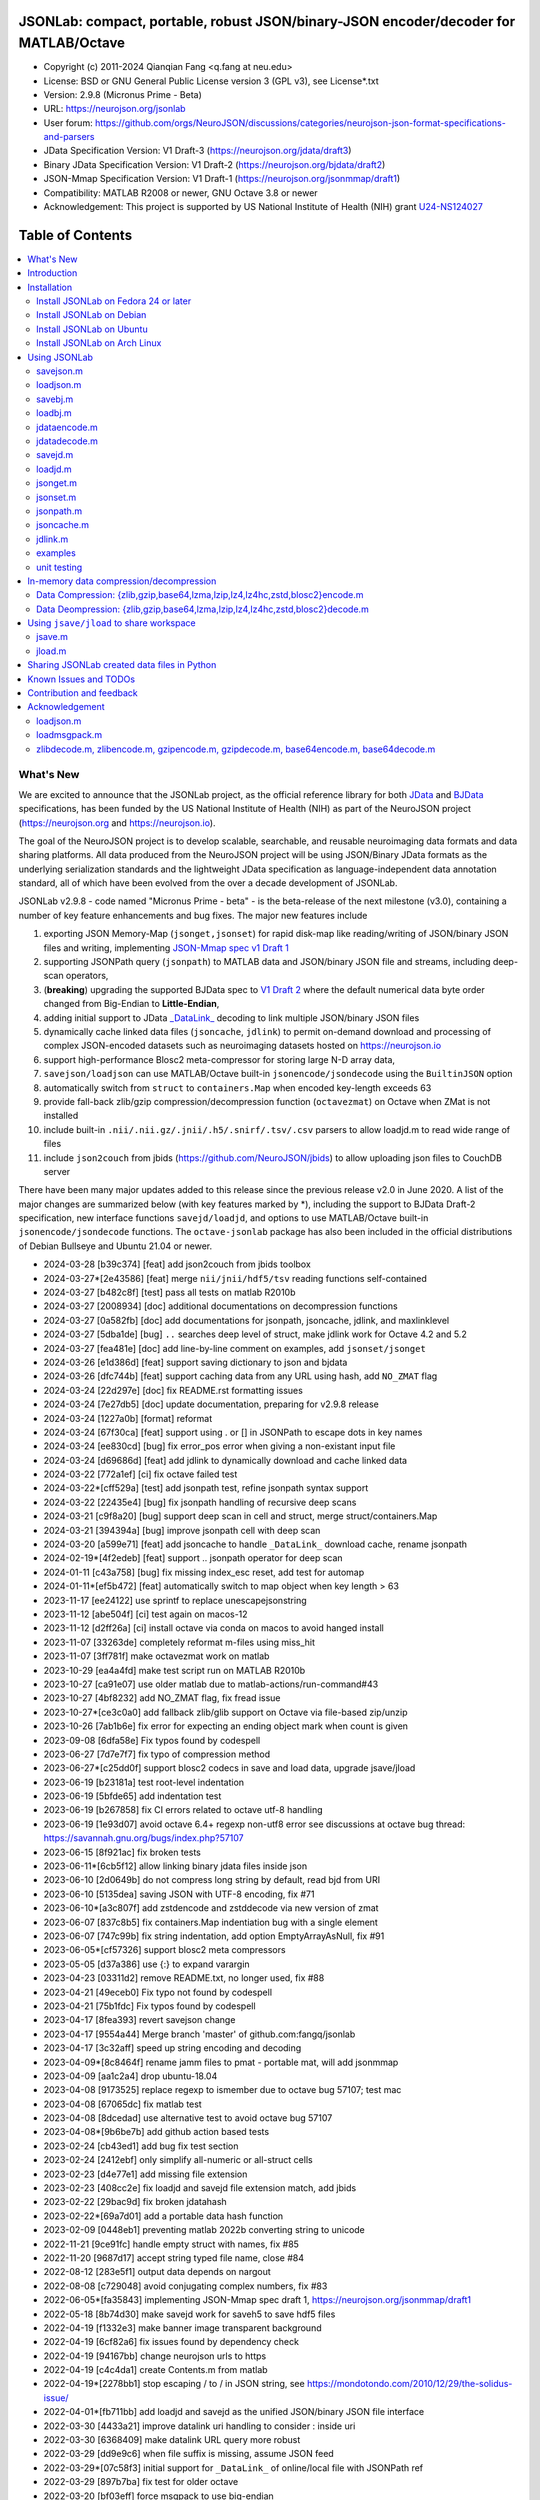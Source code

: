 .. image:: https://neurojson.org/wiki/upload/neurojson_banner_long.png

########################################################################################
 JSONLab: compact, portable, robust JSON/binary-JSON encoder/decoder for MATLAB/Octave
########################################################################################

* Copyright (c) 2011-2024  Qianqian Fang <q.fang at neu.edu>
* License: BSD or GNU General Public License version 3 (GPL v3), see License*.txt
* Version: 2.9.8 (Micronus Prime - Beta)
* URL: https://neurojson.org/jsonlab
* User forum: https://github.com/orgs/NeuroJSON/discussions/categories/neurojson-json-format-specifications-and-parsers
* JData Specification Version: V1 Draft-3 (https://neurojson.org/jdata/draft3)
* Binary JData Specification Version: V1 Draft-2 (https://neurojson.org/bjdata/draft2)
* JSON-Mmap Specification Version: V1 Draft-1 (https://neurojson.org/jsonmmap/draft1)
* Compatibility: MATLAB R2008 or newer, GNU Octave 3.8 or newer
* Acknowledgement: This project is supported by US National Institute of Health (NIH) 
  grant `U24-NS124027 <https://reporter.nih.gov/project-details/10308329>`_

.. image:: https://github.com/fangq/jsonlab/actions/workflows/run_test.yml/badge.svg
    :target: https://github.com/fangq/jsonlab/actions/workflows/run_test.yml

#################
Table of Contents
#################
.. contents::
  :local:
  :depth: 3

============
What's New
============

We are excited to announce that the JSONLab project, as the official reference library
for both `JData <https://neurojson.org/jdata/draft3>`_ and `BJData <https://neurojson.org/bjdata/draft2>`_
specifications, has been funded by the US National Institute of Health (NIH) as
part of the NeuroJSON project (https://neurojson.org and https://neurojson.io).

The goal of the NeuroJSON project is to develop scalable, searchable, and
reusable neuroimaging data formats and data sharing platforms. All data
produced from the NeuroJSON project will be using JSON/Binary JData formats as the
underlying serialization standards and the lightweight JData specification as
language-independent data annotation standard, all of which have been evolved 
from the over a decade development of JSONLab.

JSONLab v2.9.8 - code named "Micronus Prime - beta" - is the beta-release of the next milestone (v3.0),
containing a number of key feature enhancements and bug fixes. The major
new features include

1. exporting JSON Memory-Map (``jsonget,jsonset``) for rapid disk-map like reading/writing of JSON/binary JSON files
   and writing, implementing `JSON-Mmap spec v1 Draft 1 <https://github.com/NeuroJSON/jsonmmap>`_
2. supporting JSONPath query (``jsonpath``) to MATLAB data and JSON/binary JSON file and streams, including
   deep-scan operators,
3. (**breaking**) upgrading the supported BJData spec to `V1 Draft 2 <https://neurojson.org/bjdata/draft2>`_
   where the default numerical data byte order changed from Big-Endian to **Little-Endian**,
4. adding initial support to JData `_DataLink_ <https://github.com/NeuroJSON/jdata/blob/master/JData_specification.md#data-referencing-and-links>`_ 
   decoding to link multiple JSON/binary JSON files
5. dynamically cache linked data files (``jsoncache``, ``jdlink``) to permit on-demand download and 
   processing of complex JSON-encoded datasets such as neuroimaging datasets hosted on https://neurojson.io
6. support high-performance Blosc2 meta-compressor for storing large N-D array data,
7. ``savejson/loadjson`` can use MATLAB/Octave built-in ``jsonencode/jsondecode`` using the ``BuiltinJSON`` option
8. automatically switch from ``struct`` to ``containers.Map`` when encoded key-length exceeds 63
9. provide fall-back zlib/gzip compression/decompression function (``octavezmat``) on Octave when ZMat is not installed
10. include built-in ``.nii/.nii.gz/.jnii/.h5/.snirf/.tsv/.csv`` parsers to allow loadjd.m to read wide range of files
11. include ``json2couch`` from jbids (https://github.com/NeuroJSON/jbids) to allow uploading json files to CouchDB server

There have been many major updates added to this release since the previous 
release v2.0 in June 2020. A list of the major changes are summarized below
(with key features marked by \*), including the support to BJData Draft-2 specification,
new interface functions ``savejd/loadjd``, and options to use MATLAB/Octave built-in
``jsonencode/jsondecode`` functions. The ``octave-jsonlab`` package has also been
included in the official distributions of Debian Bullseye and Ubuntu 21.04 or newer.

- 2024-03-28 [b39c374] [feat] add json2couch from jbids toolbox
- 2024-03-27*[2e43586] [feat] merge ``nii/jnii/hdf5/tsv`` reading functions self-contained
- 2024-03-27 [b482c8f] [test] pass all tests on matlab R2010b
- 2024-03-27 [2008934] [doc] additional documentations on decompression functions
- 2024-03-27 [0a582fb] [doc] add documentations for jsonpath, jsoncache, jdlink, and maxlinklevel
- 2024-03-27 [5dba1de] [bug] ``..`` searches deep level of struct, make jdlink work for Octave 4.2 and 5.2
- 2024-03-27 [fea481e] [doc] add line-by-line comment on examples, add ``jsonset/jsonget``
- 2024-03-26 [e1d386d] [feat] support saving dictionary to json and bjdata
- 2024-03-26 [dfc744b] [feat] support caching data from any URL using hash, add ``NO_ZMAT`` flag
- 2024-03-24 [22d297e] [doc] fix README.rst formatting issues
- 2024-03-24 [7e27db5] [doc] update documentation, preparing for v2.9.8 release
- 2024-03-24 [1227a0b] [format] reformat
- 2024-03-24 [67f30ca] [feat] support using \. or [] in JSONPath to escape dots in key names
- 2024-03-24 [ee830cd] [bug] fix error_pos error when giving a non-existant input file
- 2024-03-24 [d69686d] [feat] add jdlink to dynamically download and cache linked data
- 2024-03-22 [772a1ef] [ci] fix octave failed test
- 2024-03-22*[cff529a] [test] add jsonpath test, refine jsonpath syntax support
- 2024-03-22 [22435e4] [bug] fix jsonpath handling of recursive deep scans
- 2024-03-21 [c9f8a20] [bug] support deep scan in cell and struct, merge struct/containers.Map
- 2024-03-21 [394394a] [bug] improve jsonpath cell with deep scan
- 2024-03-20 [a599e71] [feat] add jsoncache to handle ``_DataLink_`` download cache, rename jsonpath
- 2024-02-19*[4f2edeb] [feat] support .. jsonpath operator for deep scan
- 2024-01-11 [c43a758] [bug] fix missing index_esc reset, add test for automap
- 2024-01-11*[ef5b472] [feat] automatically switch to map object when key length > 63
- 2023-11-17 [ee24122] use sprintf to replace unescapejsonstring
- 2023-11-12 [abe504f] [ci] test again on macos-12
- 2023-11-12 [d2ff26a] [ci] install octave via conda on macos to avoid hanged install
- 2023-11-07 [33263de] completely reformat m-files using miss_hit
- 2023-11-07 [3ff781f] make octavezmat work on matlab
- 2023-10-29 [ea4a4fd] make test script run on MATLAB R2010b
- 2023-10-27 [ca91e07] use older matlab due to matlab-actions/run-command#43
- 2023-10-27 [4bf8232] add NO_ZMAT flag, fix fread issue
- 2023-10-27*[ce3c0a0] add fallback zlib/glib support on Octave via file-based zip/unzip
- 2023-10-26 [7ab1b6e] fix error for expecting an ending object mark when count is given
- 2023-09-08 [6dfa58e] Fix typos found by codespell
- 2023-06-27 [7d7e7f7] fix typo of compression method
- 2023-06-27*[c25dd0f] support blosc2 codecs in save and load data, upgrade jsave/jload
- 2023-06-19 [b23181a] test root-level indentation
- 2023-06-19 [5bfde65] add indentation test
- 2023-06-19 [b267858] fix CI errors related to octave utf-8 handling
- 2023-06-19 [1e93d07] avoid octave 6.4+ regexp non-utf8 error see discussions at octave bug thread: https://savannah.gnu.org/bugs/index.php?57107
- 2023-06-15 [8f921ac] fix broken tests
- 2023-06-11*[6cb5f12] allow linking binary jdata files inside json
- 2023-06-10 [2d0649b] do not compress long string by default, read bjd from URI
- 2023-06-10 [5135dea] saving JSON with UTF-8 encoding, fix #71
- 2023-06-10*[a3c807f] add zstdencode and zstddecode via new version of zmat
- 2023-06-07 [837c8b5] fix containers.Map indentiation bug with a single element
- 2023-06-07 [747c99b] fix string indentation, add option EmptyArrayAsNull, fix #91
- 2023-06-05*[cf57326] support blosc2 meta compressors
- 2023-05-05 [d37a386] use {:} to expand varargin
- 2023-04-23 [03311d2] remove README.txt, no longer used, fix #88
- 2023-04-21 [49eceb0] Fix typo not found by codespell
- 2023-04-21 [75b1fdc] Fix typos found by codespell
- 2023-04-17 [8fea393] revert savejson change
- 2023-04-17 [9554a44] Merge branch 'master' of github.com:fangq/jsonlab
- 2023-04-17 [3c32aff] speed up string encoding and decoding
- 2023-04-09*[8c8464f] rename jamm files to pmat - portable mat, will add jsonmmap
- 2023-04-09 [aa1c2a4] drop ubuntu-18.04
- 2023-04-08 [9173525] replace regexp to ismember due to octave bug 57107; test mac
- 2023-04-08 [67065dc] fix matlab test
- 2023-04-08 [8dcedad] use alternative test to avoid octave bug 57107
- 2023-04-08*[9b6be7b] add github action based tests
- 2023-02-24 [cb43ed1] add bug fix test section
- 2023-02-24 [2412ebf] only simplify all-numeric or all-struct cells
- 2023-02-23 [d4e77e1] add missing file extension
- 2023-02-23 [408cc2e] fix loadjd and savejd file extension match, add jbids
- 2023-02-22 [29bac9d] fix broken jdatahash
- 2023-02-22*[69a7d01] add a portable data hash function
- 2023-02-09 [0448eb1] preventing matlab 2022b converting string to unicode
- 2022-11-21 [9ce91fc] handle empty struct with names, fix #85
- 2022-11-20 [9687d17] accept string typed file name, close #84
- 2022-08-12 [283e5f1] output data depends on nargout
- 2022-08-08 [c729048] avoid conjugating complex numbers, fix #83
- 2022-06-05*[fa35843] implementing JSON-Mmap spec draft 1, https://neurojson.org/jsonmmap/draft1
- 2022-05-18 [8b74d30] make savejd work for saveh5 to save hdf5 files
- 2022-04-19 [f1332e3] make banner image transparent background
- 2022-04-19 [6cf82a6] fix issues found by dependency check
- 2022-04-19 [94167bb] change neurojson urls to https
- 2022-04-19 [c4c4da1] create Contents.m from matlab
- 2022-04-19*[2278bb1] stop escaping / to \/ in JSON string, see https://mondotondo.com/2010/12/29/the-solidus-issue/
- 2022-04-01*[fb711bb] add loadjd and savejd as the unified JSON/binary JSON file interface
- 2022-03-30 [4433a21] improve datalink uri handling to consider : inside uri
- 2022-03-30 [6368409] make datalink URL query more robust
- 2022-03-29 [dd9e9c6] when file suffix is missing, assume JSON feed
- 2022-03-29*[07c58f3] initial support for ``_DataLink_`` of online/local file with JSONPath ref
- 2022-03-29 [897b7ba] fix test for older octave
- 2022-03-20 [bf03eff] force msgpack to use big-endian
- 2022-03-13 [46bbfa9] support empty name key, which is valid in JSON, fix #79
- 2022-03-12 [9ab040a] increase default float number digits from 10 to 16, fix #78
- 2022-03-11 [485ea29] update error message on the valid root-level markers
- 2022-02-23 [aa3913e] disable TFN marker in optimized header due to security risk and low benefit
- 2022-02-23 [f2c3223] support SCH{[ markers in optimized container type
- 2022-02-14 [540f95c] add optional preceding whitespace, explain format
- 2022-02-13 [3dfa904] debugged and tested mmap, add mmapinclude and mmapexclude options
- 2022-02-10*[6150ae1] handle uncompressed raw data (only base64 encoded) in jdatadecode
- 2022-02-10 [88a59eb] give a warning when jdatadecode fails, but still return the raw data
- 2022-02-03*[05edb7a] fast reading and writing json data record using mmap and jsonpath
- 2022-02-02*[b0f0ebd] return disk-map or memory-map table in loadjson
- 2022-02-01 [0888218] correct typos and add additional descriptions in README
- 2022-02-01*[03133c7] fix row-major ('formatversion',1.8) ND array storage order, update demo outputs
- 2022-02-01 [5998c70] revert variable name encoding to support unicode strings
- 2022-01-31 [16454e7] test flexible whitespaces in 1D/2D arrays, test mixed array from string
- 2022-01-31*[5c1ef15] accelerate fastarrayparser by 200%! jsonlab_speedtest cuts from 11s to 5.8s
- 2022-01-30 [9b25e20] fix octave 3.8 error on travis, it does not support single
- 2022-01-30 [5898f6e] add octave 5.2 to travis
- 2022-01-30*[2e3344c] [bjdata:breaking] Upgrade ``savebj/loadbj`` to BJData v1-draft 2, use little-endian by default
- 2022-01-30*[2e3344c] [bjdata:breaking] Fix optimized ND array element order (previously used column-major)
- 2022-01-30*[2e3344c] optimize loadjson and loadbj speed
- 2022-01-30*[2e3344c] add 'BuiltinJSON' option for ``savejson/loadjson`` to call ``jsonencode/jsondecode``
- 2022-01-30*[2e3344c] more robust tests on ND array when parsing JSON numerical array construct
- 2021-06-23 [632531f] fix inconsistency between singlet integer and float values, close #70
- 2021-06-23 [f7d8226] prevent function calls when parsing array strings using eval, fix #75
- 2021-06-23 [b1ae5fa] fix #73 as a regression to #22
- 2021-11-22*[       ] octave-jsonlab is officially in Debian Testing/Bullseye
- 2020-09-29 [d0cb3b8] Fix for loading objects.
- 2020-07-26 [d0fb684] Add travis badge
- 2020-07-25 [708c36c] drop octave 3.2
- 2020-07-25 [436d84e] debug octave 3.2
- 2020-07-25 [0ce96ec] remove windows and osx targets from travis-ci
- 2020-07-25 [0d8baa4] fix ruby does not support error on windows
- 2020-07-25*[faa7921] enable travis-ci for jsonlab
- 2020-07-08 [321ab1a] add Debian and Ubuntu installation commands
- 2020-07-08 [e686828] update author info
- 2020-07-08*[ce40fdf] supports ND cell array, fix #66
- 2020-07-07 [6a8ce93] fix string encoding over 399 characters, close #65
- 2020-06-14 [5a58faf] fix DESCRIPTION date bug
- 2020-06-14 [9d7e94c] match octave description file and upstream version number
- 2020-06-14 [a5b6170] fix warning about ``lz4encode`` file name


Please note that the ``savejson/loadjson`` in both JSONLab v2.0-v3.0 are
compliant with JData Spec Draft 3; the ``savebj/loadbj`` in JSONLab v3.0 is
compatible to BJData spec Draft 2, which contains breaking feature changes
compared to those in JSONLab v2.0.

The BJData spec was derived from UBJSON spec Draft 12, with the 
following breaking differences:

- BJData adds 4 new numeric data types: ``uint16 [u]``, ``uint32 [m]``, ``uint64 [M]`` 
  and ``float16 [h]`` (supported in JSONLab v2.0 or newer)
- BJData supports an optimized ND array container (supported in JSONLab since 2013)
- BJData does not convert ``NaN/Inf/-Inf`` to ``null`` (supported in JSONLab since 2013)
- BJData Draft 2 changes the default byte order to Little-Endian instead of Big-Endian (JSONLab 3.0 or later)
- BJData only permits non-zero-fixed-length data types as the optimized array type, i.e. only ``UiuImlMLhdDC`` are allowed

To avoid using the new features, one should attach ``'UBJSON',1`` and ``'Endian','B'``
in the ``savebj`` command as

.. code-block::

   savebj('',data,'FileName','myfile.bjd','UBJSON',1, 'Endian','B');

To read BJData data files generated by JSONLab v2.0, you should call

.. code-block::

   data=loadbj('my_old_data_file.bjd','Endian','B')

You are strongly encouraged to convert all pre-v2.9 JSONLab generated BJD or .pmat
files using the new format.


============
Introduction
============

JSONLab is an open-source JSON/UBJSON/MessagePack encoder and decoder written 
completely in the native MATLAB language. It can be used to convert most MATLAB 
data structures (array, struct, cell, struct array, cell array, and objects) into 
JSON/UBJSON/MessagePack formatted strings and files, or to parse a 
JSON/UBJSON/MessagePack file into a MATLAB data structure. JSONLab supports both 
MATLAB and `GNU Octave <http://www.gnu.org/software/octave>`_ (a free MATLAB clone).

Compared to other MATLAB/Octave JSON parsers, JSONLab is uniquely lightweight, 
ultra-portable, producing dependable outputs across a wide-range of MATLAB 
(tested on R2008) and Octave (tested on v3.8) versions. It also uniquely supports 
BinaryJData/UBJSON/MessagePack data files as binary-JSON-like formats, designed 
for efficiency and flexibility with loss-less binary storage. As a parser written
completely with the native MATLAB language, it is surprisingly fast when reading 
small-to-moderate sized JSON files (1-2 MB) with simple hierarchical structures,
and is heavily optimized for reading JSON files containing large N-D arrays
(known as the "fast array parser" in ``loadjson``).

JSON (`JavaScript Object Notation <http://www.json.org/>`_) is a highly portable, 
human-readable and `"fat-free" <http://en.wikipedia.org/wiki/JSON>`_ text format 
to represent complex and hierarchical data, widely used for data-exchange in applications.
UBJSON (`Universal Binary JSON <http://ubjson.org/>`_) is a binary JSON format,  
designed to specifically address the limitations of JSON, permitting the
storage of binary data with strongly typed data records, resulting in smaller
file sizes and fast encoding and decoding. MessagePack is another binary
JSON-like data format widely used in data exchange in web/native applications.
It is slightly more compact than UBJSON, but is not directly readable compared
to UBJSON.

We envision that both JSON and its binary counterparts will play important 
roles for storage, exchange and interoperation of large-scale scientific data
among the wide-variety of tools. As container-formats, they offer both the 
flexibility and generality similar to other more sophisticated formats such 
as `HDF5 <http://www.hdfgroup.org/HDF5/whatishdf5.html>`_, but are significantly 
simpler with a much greater software ecosystem.

Towards this goal, we have developed the JData Specification (http://github.com/NeuroJSON/jdata) 
to standardize serializations of complex scientific data structures, such as
N-D arrays, sparse/complex-valued arrays, trees, maps, tables and graphs using
JSON/binary JSON constructs. The text and binary formatted JData files are
syntactically compatible with JSON/UBJSON formats, and can be readily parsed 
using existing JSON and UBJSON parsers. JSONLab is not just a parser and writer 
of JSON/UBJSON data files, but one that systematically converts complex scientific
data structures into human-readable and universally supported JSON forms using the
standardized JData data annotations.


================
Installation
================

The installation of JSONLab is no different from installing any other
MATLAB toolbox. You only need to download/unzip the JSONLab package
to a folder, and add the folder's path to MATLAB/Octave's path list
by using the following command:

.. code:: shell

    addpath('/path/to/jsonlab');

If you want to add this path permanently, you can type ``pathtool``, 
browse to the JSONLab root folder and add to the list, then click "Save".
Then, run ``rehash`` in MATLAB, and type ``which savejson``, if you see an 
output, that means JSONLab is installed for MATLAB/Octave.

If you use MATLAB in a shared environment such as a Linux server, the
best way to add path is to type 

.. code:: shell

   mkdir ~/matlab/
   nano ~/matlab/startup.m

and type ``addpath('/path/to/jsonlab')`` in this file, save and quit the editor.
MATLAB will execute this file every time it starts. For Octave, the file
you need to edit is ``~/.octaverc``, where ``~`` is your home directory.

To use the data compression features, please download the ZMat toolbox from
https://github.com/NeuroJSON/zmat/releases/latest and follow the instruction to
install ZMat first. The ZMat toolbox is required when compression is used on 
MATLAB running in the ``-nojvm`` mode or GNU Octave, or 'lzma/lzip/lz4/lz4hc' 
compression methods are specified. ZMat can also compress large arrays that 
MATLAB's Java-based compression API does not support.

-------------------------------------
Install JSONLab on Fedora 24 or later
-------------------------------------

JSONLab has been available as an official Fedora package since 2015. You may
install it directly using the below command

.. code:: shell

   sudo dnf install octave-jsonlab

To enable data compression/decompression, you need to install ``octave-zmat`` using

.. code:: shell

   sudo dnf install octave-zmat
   
Then open Octave, and type ``pkg load jsonlab`` to enable jsonlab toolbox.

-------------------------
Install JSONLab on Debian
-------------------------

JSONLab is currently available on Debian Bullseye. To install, you may run

.. code:: shell

   sudo apt-get install octave-jsonlab

One can alternatively install ``matlab-jsonlab`` if MATLAB is available.

-------------------------
Install JSONLab on Ubuntu
-------------------------

JSONLab is currently available on Ubuntu 21.04 or newer as package
`octave-jsonlab`. To install, you may run

.. code:: shell

   sudo apt-get install octave-jsonlab

For older Ubuntu releases, one can add the below PPA

https://launchpad.net/~fangq/+archive/ubuntu/ppa

To install, please run

.. code:: shell

   sudo add-apt-repository ppa:fangq/ppa
   sudo apt-get update

to add this PPA, and then use

.. code:: shell

   sudo apt-get install octave-jsonlab

to install the toolbox. ``octave-zmat`` will be automatically installed.

------------------------------
Install JSONLab on Arch Linux
------------------------------

JSONLab is also available on Arch Linux. You may install it using the below command

.. code:: shell

   sudo pikaur -S jsonlab

================
Using JSONLab
================

JSONLab provides a pair of functions, ``loadjson`` -- a JSON parser, and ``savejson`` -- 
a MATLAB-to-JSON encoder, to read/write the text-based JSON; it also provides
three equivalent pairs -- ``loadbj/savebj`` for binary JData, ``loadubjson/saveubjson``
for UBJSON and ``loadmsgpack/savemsgpack`` for MessagePack. The ``load*`` functions 
for the 3 supported data formats share almost the same input parameter format, 
similarly for the 3 ``save*`` functions (``savejson/saveubjson/savemsgpack``).
These encoders and decoders are capable of processing/sharing almost all 
data structures supported by MATLAB, thanks to ``jdataencode/jdatadecode`` - 
a pair of in-memory data converters translating complex MATLAB data structures
to their easy-to-serialized forms according to the JData specifications.
The detailed help information can be found in the ``Contents.m`` file.

In JSONLab 2.9.8 and later versions, a unified file loading and saving interface
is provided for JSON, binary JSON and HDF5, including ``loadjd`` and ``savejd``
for reading and writing below files types:

- JSON based files: ``.json``, ``.jdt`` (text JData file), ``.jmsh`` (text JMesh file),
  ``.jnii`` (text JNIfTI file), ``.jnirs`` (text JSNIRF file)
- BJData based files: ``.bjd``, ``.jdb`` (binary JData file), ``.bmsh`` (binary JMesh file),
  ``.bnii`` (binary JNIfTI file), ``.bnirs`` (binary JSNIRF file), ``.pmat`` (MATLAB session file)
- UBJSON based files: ``.ubj``
- MessagePack based files: ``.msgpack``
- HDF5 based files: ``.h5``, ``.hdf5``, ``.snirf`` (SNIRF fNIRS data files) - require `EasyH5 toolbox <https://github.com/NeuroJSON/easyh5>`_


In the below section, we provide a few examples on how to us each of the 
core functions for encoding/decoding JSON/Binary JSON/MessagePack data.

----------
savejson.m
----------

.. code-block::

       jsonmesh=struct('MeshNode',[0 0 0;1 0 0;0 1 0;1 1 0;0 0 1;1 0 1;0 1 1;1 1 1],... 
                'MeshElem',[1 2 4 8;1 3 4 8;1 2 6 8;1 5 6 8;1 5 7 8;1 3 7 8],...
                'MeshSurf',[1 2 4;1 2 6;1 3 4;1 3 7;1 5 6;1 5 7;...
                           2 8 4;2 8 6;3 8 4;3 8 7;5 8 6;5 8 7],...
                'MeshCreator','FangQ','MeshTitle','T6 Cube',...
                'SpecialData',[nan, inf, -inf]);

       % convert any matlab variables to JSON (variable name is used as the root name)
       savejson(jsonmesh)

       % convert matlab variables to JSON with a root-name "jmesh"
       savejson('jmesh',jsonmesh)

       % an empty root-name directly embed the data in the root {}
       % the compact=1 flag prints JSON without white-space in a single-line
       savejson('',jsonmesh,'Compact',1)

       % if 3 inputs are given, the 3rd parameter defines the output file name
       savejson('jmesh',jsonmesh,'outputfile.json')

       % param/value pairs can be provided after the 2nd input to customize outputs
       % if you want to use params/values and save JSON to a file, you must use the 'filename' to set output file
       savejson('',jsonmesh,'FileName','outputfile2.json','ArrayIndent',0,'FloatFormat','\t%.5g')

       % jsonlab utilizes JData annotations to encode complex/sparse ND-arrays
       savejson('cpxrand',eye(5)+1i*magic(5))

       % when setting 'BuiltinJSON' to 1, savejson calls jsonencode.m in MATLAB (R2016+)
       % or Octave (v7+) to convert data to JSON; this is typically faster, but does not
       % support all features native savejson offers
       savejson('cpxrand',eye(5)+1i*magic(5), 'BuiltinJSON', 1)

       % JData annotations also allows one to compress binary strongly-typed data and store in the JSON
       % gzip/zlib are natively supported in MATLAB and Octave; using ZMat toolbox, one can use lz4, lzma, blosc2 etc compressors
       savejson('ziparray',eye(10),'Compression','zlib','CompressArraySize',1)

       % 'ArrayToStruct' flag forces all arrays to use the JData ND array annotations to preserve types
       savejson('',jsonmesh,'ArrayToStruct',1)

       % JData supports compact storage of special matrices using the '_ArrayShape_' annotation
       savejson('',eye(10),'UseArrayShape',1)

----------
loadjson.m
----------

.. code-block::

       % loadjson can directly parse a JSON string if it starts with "[" or "{", here is an empty object
       loadjson('{}')

       % loadjson can also parse complex JSON objects in a string form
       dat=loadjson('{"obj":{"string":"value","array":[1,2,3]}}')
       
       % if the input is a file name, loadjson reads the file and parse the data inside
       dat=loadjson(['examples' filesep 'example1.json'])

       % param/value pairs can be used following the 1st input to customize the parsing behavior
       dat=loadjson(['examples' filesep 'example1.json'],'SimplifyCell',0)

       % if a URL is provided, loadjson reads JSON data from the URL and return the parsed results,
       % similar to webread, except loadjson calls jdatadecode to decode JData annotations
       dat=loadjson('https://raw.githubusercontent.com/fangq/jsonlab/master/examples/example1.json')

       % using the 'BuildinJSON' flag, one can use the built-in jsondecode.m in MATLAB (R2016+)
       % or Octave (7.0+) to parse the JSON data for better speed, note that jsondecode encode
       % key names differently compared to loadjson
       dat=loadjson('{"_obj":{"string":"value","array":[1,2,3]}}', 'builtinjson', 1)

       % when the JSON data contains long key names, one can use 'UseMap' flag to
       % request loadjson to store the data in a containers.Map instead of struct (key name limited to 63)
       dat=loadjson('{"obj":{"an object with a key longer than 63":"value","array":[1,2,3]}}', 'UseMap', 1)

       % loadjson can further download the linked data pointed by _DataLink_ tag, and merge with the parent
       dat=loadjson('{"obj":{"_DataLink_":"https://raw.githubusercontent.com/fangq/jsonlab/master/examples/example1.json"},"array":[1,2]}','maxlinklevel',1)

       % a JSONPath can be attached to the URL to retrieve a sub element
       dat=loadjson('{"obj":{"_DataLink_":"https://raw.githubusercontent.com/fangq/jsonlab/master/examples/example1.json:$.address.city"},"array":[1,2]}','maxlinklevel',1)

       % loadjson can optionally return a JSON-memory-map object, which defines each JSON element's
       % memory buffer offset and length to enable disk-map like fast read/write operations
       [dat, mmap]=loadjson('{"obj":{"key":"value","array":[1,2,3]}}')

       % if set 'mmaponly' to 1, loadjson only returns the JSON-mmap structure
       mmap=loadjson('{"obj":{"key":"value","array":[1,2,3]}}', 'mmaponly', 1)

--------
savebj.m
--------

.. code-block::

       % savebj works almost exactly like savejson, except that the output is the more compact binary JSON
       a={single(rand(2)), struct('va',1,'vb','string'), 1+2i};
       savebj(a)

       % customizing the root-name using the 1st input, and the 3rd input setting the output file
       savebj('rootname',a,'testdata.ubj')

       % enabling the 'debug' flag to allow printing binary JSON in text-form, helping users to run tests or troubleshoot
       savebj('rootname',a, 'debug',1)

       % like savejson, savebj also allow data compression for even more compact storage
       savebj('zeros',zeros(100),'Compression','gzip')

       % binary JSON does not need base64-encoding, therefore, the output can be ~33% smaller than text-based JSON
       [length(savebj('magic',magic(100),'Compression','zlib')), length(savejson('magic',magic(100),'Compression','zlib'))]

       % savebj can output other popular binary JSON formats, such as MessagePack or UBJSON
       savebj('mesh',a,'FileName','meshdata.msgpk','MessagePack',1)  % same as calling savemsgpack
       savebj('mesh',a,'FileName','meshdata.ubj','UBJSON',1)         % same as calling saveubjson

--------
loadbj.m
--------

.. code-block::

       % similarly, loadbj does almost exactly the same as loadjson, but it parses binary JSON instead
       obj=struct('string','value','array',single([1 2 3]),'empty',[],'magic',uint8(magic(5)));
       ubjdata=savebj('obj',obj);

       % loadbj can load a binary JSON (BJData - a derived format from UBJSON) object from a buffer
       dat=loadbj(ubjdata)

       % you can test if loadbj parsed object still matches the data saved using savebj
       class(dat.obj.array)
       isequaln(obj,dat.obj)

       % similarly, savebj/loadbj can compress/decompress binary array data using various compressors
       dat=loadbj(savebj('',eye(10),'Compression','zlib','CompressArraySize',1))

       % if given a path to a binary JSON file (.jdb,.bnii,.pmat,.jmsh,...), it opens and parses the file
       dat=loadbj('/path/to/a/binary_json.jdb');

       % loadbj can directly load binary JSON data files from URL, here is a binary-JSON based NIfTI file
       dat=loadbj('https://neurojson.org/io/stat.cgi?action=get&db=abide&doc=CMU_b&file=0a429cb9101b733f594eefc1261d6985-zlib.bnii')

       % similar to loadjson, loadbj can also return JSON-memory-map to permit disk-map
       % like direct reading/writing of specific data elements
       [dat, mmap]=loadbj(ubjdata)
       mmap=loadbj(ubjdata, 'mmaponly', 1)

-------------
jdataencode.m
-------------

.. code-block::

       % jdataencode transforms complex MATLAB data structures (ND-array, sparse array, complex arrays,
       % table, graph, containers.Map etc) into JSON-serializable forms using portable JData annotations
       % here, we show how to save a complex-valued sparse array using JSON JData annotations
       testdata = struct('a',rand(5)+1i*rand(5),'b',[],'c',sparse(5,5));
       jd=jdataencode(testdata)
       savejson('',jd)

       % when setting 'annotatearray' to 1, jdataencode uses _ArrayType_/_ArraySize_/_ArrayData_
       % JData tags to store ND array to preserve data types; use 'prefix' to customize variable name prefix
       encodedmat=jdataencode(single(magic(5)),'annotatearray',1,'prefix','x')

       % when setting 'usearrayshape' to 1, jdataencode can use _ArrayShape_ to encode special matrices
       encodedtoeplitz=jdataencode(uint8(toeplitz([1,2,3,4],[1,5,6])),'usearrayshape',1)

-------------
jdatadecode.m
-------------

.. code-block::

       % jdatadecode does the opposite to jdataencode, it recognizes JData annotations and convert
       % those back to MATLAB native data structures, such as ND-arrays, tables, graph etc
       rawdata=struct('a',rand(5)+1i*rand(5),'b',[],'c',sparse(5,5));
       jd=jdataencode(rawdata)
       newjd=jdatadecode(jd)

       % we can test that the decoded data are the same as the original
       isequaln(newjd,rawdata)

       % if one uses jsondecode to parse a JSON object, the output JData annotation name prefix is different
       % jsondecode adds "x_" as prefix
       rawdecode_builtin = jsondecode(savejson('',rawdata));
       rawdecode_builtin.a
       finaldecode=jdatadecode(rawdecode_builtin)

       % in comparison, loadjson calls encodevarname.m, producing "x0x5F_" as prefix (hex for '_')
       % encodevarname encoded names can be reversed to original decodevarname.m
       rawdecode_jsonlab = loadjson(savejson('',rawdata), 'jdatadecode', 0);
       rawdecode_jsonlab.a
       finaldecode=jdatadecode(rawdecode_jsonlab)

--------
savejd.m
--------

.. code-block::

       % savejd is a unified interface for savejson/savebj/savemsgpack/saveh5 depending on the output file suffix
       a={single(rand(2)), struct('va',1,'vb','string'), 1+2i};
       savejd('', a, 'test.json')
       savejd('', a, 'test.jdb')
       savejd('', a, 'test.ubj')
       savejd('', a, 'test.h5')

--------
loadjd.m
--------

.. code-block::

       % loadjd is a unified interface for loadjson/loadbj/loadmsgpack/loadh5/load/loadjnifti depending on the input file suffix
       % supported types include .json,.jnii,.jdt,.jmsh,.jnirs,.jbids,.bjd,.bnii,.jdb,.bmsh,.bnirs,.ubj,.msgpack,
       % .h5,.hdf5,.snirf,.pmat,.nwb,.nii,.nii.gz,.tsv,.tsv.gz,.csv,.csv.gz,.mat,.bvec,.bval; input can be an URL
       data = loadjd('test.json');
       data = loadjd('test.jdb');
       data = loadjd('test.ubj');
       data = loadjd('test.h5');
       data = loadjd('file:///path/to/test.jnii');
       data = loadjd('https://neurojson.org/io/stat.cgi?action=get&db=abide&doc=CMU_b&file=0a429cb9101b733f594eefc1261d6985-zlib.bnii');

---------
jsonget.m
---------

.. code-block::

       % loadjson/loadbj JSON-memory-map (mmap) output returned by loadjson or loadbj
       % each mmap contains a pair of JSONPath and two numbers [offset, length] of the object in bytes in the buffer/file
       jsonstr = '{"obj":{"string":"value","array":[1,2,3]}}';
       mmap=loadjson(jsonstr, 'mmaponly', 1)

       % mmap = [ ["$",[1,42]], ["$.obj",[8,34]], ["$.obj.string",[18,7]], ["$.obj.array",[34,7]] ]
       % this means there are 4 objects, root '$', with its content starting byte 1, with a length of 42 bytes;
       % content of object '$.obj' starts byte 8, with a length of 34 bytes
       mmap{:}

       % using the above mmap, jsonget can return any raw data without needing to reparse jsonstr
       % below command returns '[1,2,3]' as a string by following the offset/length data in mmap
       jsonget(jsonstr, mmap, '$.obj.array')

       % you can request multiple objects by giving multiple JSONPath keys
       jsonget(jsonstr, mmap, '$.obj', '$.obj.string')

       % you can request multiple objects by giving multiple JSONPath keys
       jsonget(jsonstr, mmap, '$.obj', '$.obj.string')

       % jsonget not only can fast reading a JSON string buffer, it can also do disk-map read of a file
       mmap = loadjson('/path/to/data.json', 'mmaponly', 1);
       jsonget('/path/to/data.json', mmap, '$.obj')

---------
jsonset.m
---------

.. code-block::

       % using JSON mmap, one can rapidly modify the content of JSON object pointed by a path
       jsonstr = '{"obj":{"string":"value","array":[1,2,3]}}';
       mmap=loadjson(jsonstr, 'mmaponly', 1)

       % we can rewrite object $.obj.array by changing its value '[1,2,3]' to a string "test"
       % this returns the updated jsonstr as '{"obj":{"string":"value","array":"test" }}'
       % the new value of a key must not have longer bytes than the original value
       jsonset(jsonstr, mmap, '$.obj.array', '"test"')

       % one can change multiple JSON objects, below returns '{"obj":{"string":"new"  ,"array":[]     }}'
       jsonset(jsonstr, mmap, '$.obj.string', '"new"', '$.obj.array', '[]')

       % if mmap is parsed from a file, jsonset can perform disk-map like fast writing to modify the json content
       mmap = loadjson('/path/to/data.json', 'mmaponly', 1);
       jsonset('/path/to/data.json', mmap, '$.obj.string', '"new"', '$.obj.array', '[]')

----------
jsonpath.m
----------

.. code-block::

       % JSONPath is a widely supported standard to index/search a large struct, such as those loaded from a JSON file
       % the jsonpath.m function implements a subset of the features
       % the below command returns the value of obj.key subfield, which is "value"
       obj = loadjson('{"obj":{"key":"value1","array":[1,2,3],"sub":{"key":"value2","array":[]}}}');
       jsonpath(obj, '$.obj.key')

       % using [] operator, one can also index array elements, index start from 0; the output below is 2
       jsonpath(obj, '$.obj.array[1]')

       % [] operator supports range, for example below commands yields [1,2]
       jsonpath(obj, '$.obj.array[0:1]')

       % a negative index in [] counting elements backwards, -1 means the last element
       jsonpath(obj, '$.obj.array[-1]')

       % jsonpath.m supports JSONPath's deep-scan operator '..', it traverses through the struct
       % and find all keys following .., here the output is {"value1", "value2"}
       jsonpath(obj, '$.obj..key')

       % you can further concatenate JSONPath operators to select outputs from the earlier ones, this outputs {'value2'}
       jsonpath(obj, '$.obj..key[1]')

       % instead of .keyname, you can use [keyname], below command is the same as above
       jsonpath(obj, '$[obj]..[key][1]')

       % one can escape special char, such as ".", in the key using special\.key or [special.key]
       jsonpath(obj, '$.obj.special\.key.sub')


-----------
jsoncache.m
-----------

.. code-block::

       % the _DataLink_ annotation in the JData specification permits linking of external data files
       % in a JSON file - to make downloading/parsing externally linked data files efficient, such as
       % processing large neuroimaging datasets hosted on http://neurojson.io, we have developed a system
       % to download files on-demand and cache those locally. jsoncache.m is responsible of searching
       % the local cache folders, if found the requested file, it returns the path to the local cache;
       % if not found, it returns a SHA-256 hash of the URL as the file name, and the possible cache folders
       %
       % When loading a file from URL, below is the order of cache file search paths, ranking in search order
       %
       %    global-variable NEUROJSON_CACHE | if defined, this path will be searched first
       %    [pwd '/.neurojson']             | on all OSes
       %    /home/USERNAME/.neurojson       | on all OSes (per-user)
       %    /home/USERNAME/.cache/neurojson | if on Linux (per-user)
       %    /var/cache/neurojson            | if on Linux (system wide)
       %    /home/USERNAME/Library/neurojson| if on MacOS (per-user)
       %    /Library/neurojson              | if on MacOS (system wide)
       %    C:\ProgramData\neurojson        | if on Windows (system wide)
       %
       % When saving a file from a URL, under the root cache folder, subfolders can be created;
       % if the URL is one of a standard NeuroJSON.io URLs as below
       %
       %    https://neurojson.org/io/stat.cgi?action=get&db=DBNAME&doc=DOCNAME&file=sub-01/anat/datafile.nii.gz
       %    https://neurojson.io:7777/DBNAME/DOCNAME
       %    https://neurojson.io:7777/DBNAME/DOCNAME/datafile.suffix
       %
       % the file datafile.nii.gz will be downloaded to /home/USERNAME/.neurojson/io/DBNAME/DOCNAME/sub-01/anat/ folder
       % if a URL does not follow the neurojson.io format, the cache folder has the below form
       %
       %    CACHEFOLDER{i}/domainname.com/XX/YY/XXYYZZZZ...
       %
       % where XXYYZZZZ.. is the SHA-256 hash of the full URL, XX is the first two digit, YY is the 3-4 digits

       % below command searches CACHEFOLDER{i}/io/openneuro/ds000001/sub-01/anat/, and return the path/filename
       [cachepath, filename] = jsoncache('https://neurojson.org/io/stat.cgi?action=get&db=openneuro&doc=ds000001&file=sub-01/anat/sub-01_inplaneT2.nii.gz&size=669578')

       % this searches CACHEFOLDER{i}/raw.githubusercontent.com/55/d2, and the filename is 55d24a4bad6ecc3f5dc4d333be728e01c26b696ef7bc5dd0861b7fa672a28e8e.json
       [cachepath, filename] = jsoncache('https://raw.githubusercontent.com/fangq/jsonlab/master/examples/example1.json')

       % this searches cachefolder{i}/io/adhd200/Brown folder, and look for file Brown.json
       [cachepath, filename] = jsoncache('https://neurojson.io:7777/adhd200/Brown')

       % this searches cachefolder{i}/io/openneuro/ds003805 folder, and look for file ds003805.json
       [cachepath, filename] = jsoncache('https://neurojson.io:7777/openneuro/ds003805')

-----------
jdlink.m
-----------

.. code-block::

       % jdlink dynamically downloads, caches and parses data files from one or multiple URLs
       % jdlink calls jsoncache to scan cache folders first, if a cache copy exists, it loads the cache first

       % here we download a dataset from NeuroJSON.io, containing many linked data files
       data = loadjson('https://neurojson.io:7777/openneuro/ds000001');

       % we now use jsonpath to scan all linked resources under subfolder "anat"
       alllinks = jsonpath(data, '$..anat.._DataLink_')

       % let's download all linked nifti files (total 4) for sub-01 and sub-02, and load the files as niidata
       niidata = jdlink(alllinks, 'regex', 'sub-0[12]_.*\.nii');

       % if you just want to download/cache all files and do not want to parse the files, you can run
       jdlink(alllinks);

---------
examples
---------

Under the ``examples`` folder, you can find several scripts to demonstrate the
basic utilities of JSONLab. Running the ``demo_jsonlab_basic.m`` script, you 
will see the conversions from MATLAB data structure to JSON text and backward.
In ``jsonlab_selftest.m``, we load complex JSON files downloaded from the Internet
and validate the ``loadjson/savejson`` functions for regression testing purposes.
Similarly, a ``demo_ubjson_basic.m`` script is provided to test the ``saveubjson``
and ``loadubjson`` functions for various matlab data structures, and 
``demo_msgpack_basic.m`` is for testing ``savemsgpack`` and ``loadmsgpack``.

Please run these examples and understand how JSONLab works before you use
it to process your data.

------------
unit testing
------------

Under the ``test`` folder, you can find a script to test individual data types and
inputs using various encoders and decoders. This unit testing script also serves as
a **specification validator** to the JSONLab functions and ensure that the outputs
are compliant to the underlying specifications.

========================================
In-memory data compression/decompression
========================================

JSONLab contains a set of functions to perform in-memory buffer data compression and
decompression

----------------------------------------------------------------------------
Data Compression: {zlib,gzip,base64,lzma,lzip,lz4,lz4hc,zstd,blosc2}encode.m
----------------------------------------------------------------------------

.. code-block::

      % MATLAB running with jvm provides zlib and gzip compression natively
      % one can also install ZMat (https://github.com/NeuroJSON/zmat) to do zlib(.zip) or gzip (.gz) compression
      output = zlibencode(diag([1,2,3,4]))
      [output, info] = zlibencode(uint8(magic(8)))
      outputbase64 = char(base64encode(output(:)))

      % char, numeric and logical ND-arrays are acceptable inputs to the compression functions
      [output, info] = gzipencode(uint8(magic(8)))

      % setting a negative integer between -1 to -9 to set compression level: -9 being the highest
      [output, info] = zlibencode(uint8(magic(8)), -9)

      % other advanced compressions are supported but requires ZMat
      % lzma offers the highest compression rate, but slow compresison speed
      output = lzmaencode(uint8(magic(8)))

      % lz4 offers the fastest compression speed, but slightly low compression ratio
      output = lz4encode(peaks(10))
      output = lz4hcencode(uint8(magic(8)))

      % zstd has a good balanced speed/ratio, similar to zlib
      output = zstdencode(peaks(10))
      output = zstdencode(peaks(10), -9)

-----------------------------------------------------------------------------
Data Deompression: {zlib,gzip,base64,lzma,lzip,lz4,lz4hc,zstd,blosc2}decode.m
-----------------------------------------------------------------------------

.. code-block::

      % passing on a compressed byte-array buffer to *decode function decompresses the buffer
      [compressed, info] = zlibencode(eye(10));

      % the decompressed buffer is a byte-array
      decompressd = zlibdecode(compressed);

      % to fully recover the original data structure, one most use the info struct returned by the compressor
      decompressd = zlibdecode(compressed, info)

      % if one passes a zlib compressed buffer to a different decompressor, an error is reported
      decompressd = gzipdecode(compressed, info)
      outputbase64 = char(base64decode(base64encode('jsonlab test')))

========================================
Using ``jsave/jload`` to share workspace
========================================

Starting from JSONLab v2.0, we provide a pair of functions, ``jsave/jload`` to store
and retrieve variables from the current workspace, similar to the ``save/load`` 
functions in MATLAB and Octave. The files that ``jsave/jload`` reads/writes is by  
default a binary JData file with a suffix ``.pmat``. The file size is comparable
(can be smaller if use ``lzma`` compression) to ``.mat`` files. This feature
is currently experimental.

The main benefits of using .pmat file to share matlab variables include

* a ``.pmat`` file can be 50% smaller than a ``.mat`` file when using 
  ``jsave(..., "compression","lzma")``; the only drawback is longer saving time.
* a ``.pmat`` file can be readily read/opened among many programming environments, including 
  Python, JavaScript, Go, Java etc, where .mat file support is not generally available. 
  Parsers of ``.pmat`` files are largely compatible with BJData's parsers available at 
  https://neurojson.org/#software
* a ``.pmat`` file is quasi-human-readable, one can see the internal data fields 
  even in a command line, for example using ``strings -n 2 file.pmat | astyle``, 
  making the binary data easy to be understood, shared and reused. 
* ``jsave/jload`` can also use MessagePack and JSON formats as the underlying 
  data storage format, addressing needs from a diverse set of applications. 
  MessagePack parsers are readily available at https://msgpack.org/

----------
jsave.m
----------

.. code-block::

      jsave    % save the current workspace to default.pmat
      jsave mydata.pmat
      jsave('mydata.pmat','vars',{'var1','var2'})
      jsave('mydata.pmat','compression','lzma')
      jsave('mydata.json','compression','gzip')

----------
jload.m
----------

.. code-block::

      jload    % load variables from default.pmat to the current workspace
      jload mydata.pmat   % load variables from mydata.pmat
      vars=jload('mydata.pmat','vars',{'var1','var2'}) % return vars.var1, vars.var2
      jload('mydata.pmat','simplifycell',0)
      jload('mydata.json')


================================================
Sharing JSONLab created data files in Python
================================================

Despite the use of portable data annotation defined by the JData Specification, 
the output JSON files created by JSONLab are 100% JSON compatible (with
the exception that long strings may be broken into multiple lines for better
readability). Therefore, JSONLab-created JSON files (``.json, .jnii, .jnirs`` etc) 
can be readily read and written by nearly all existing JSON parsers, including
the built-in ``json`` module parser in Python.

However, we strongly recommend one to use a lightweight ``jdata`` module, 
developed by the same author, to perform the extra JData encoding and decoding
and convert JSON data directly to convenient Python/Numpy data structures.
The ``jdata`` module can also directly read/write UBJSON/Binary JData outputs
from JSONLab (``.bjd, .ubj, .bnii, .bnirs, .pmat`` etc). Using binary JData
files are expected to produce much smaller file sizes and faster parsing,
while maintaining excellent portability and generality.

In short, to conveniently read/write data files created by JSONLab into Python,
whether they are JSON based or binary JData/UBJSON based, one just need to download
the below two light-weight python modules:

* **jdata**: PyPi: https://pypi.org/project/jdata/  ; Github: https://github.com/NeuroJSON/pyjdata
* **bjdata** PyPi: https://pypi.org/project/bjdata/ ; Github: https://github.com/NeuroJSON/pybj

To install these modules on Python 2.x, please first check if your system has
``pip`` and ``numpy``, if not, please install it by running (using Ubuntu/Debian as example)

.. code-block:: shell

      sudo apt-get install python-pip python3-pip python-numpy python3-numpy

After the installation is done, one can then install the ``jdata`` and ``bjdata`` modules by

.. code-block:: shell

      pip install jdata --user
      pip install bjdata --user

To install these modules for Python 3.x, please replace ``pip`` by ``pip3``.
If one prefers to install these modules globally for all users, simply
execute the above commands using 

.. code-block:: shell

      sudo pip install jdata
      sudo pip install bjdata

The above modules require built-in Python modules ``json`` and NumPy (``numpy``).

Once the necessary modules are installed, one can type ``python`` (or ``python3``), and run

.. code-block::

      import jdata as jd
      import numpy as np

      data1=jd.loadt('myfile.json');
      data2=jd.loadb('myfile.bjd');
      data3=jd.loadb('myfile.pmat');

where ``jd.loadt()`` function loads a text-based JSON file, performs
JData decoding and converts the enclosed data into Python ``dict``, ``list`` 
and ``numpy`` objects. Similarly, ``jd.loadb()`` function loads a binary 
JData/UBJSON file and performs similar conversions. One can directly call
``jd.load()`` to open JSONLab (and derived toolboxes such as **jnifti**: 
https://github.com/NeuroJSON/jnifti or **jsnirf**: https://github.com/NeuroJSON/jsnirf) 
generated files based on their respective file suffix.

Similarly, the ``jd.savet()``, ``jd.saveb()`` and ``jd.save`` functions
can revert the direction and convert a Python/Numpy object into JData encoded
data structure and store as text-, binary- and suffix-determined output files,
respectively.

=======================
Known Issues and TODOs
=======================

JSONLab has several known limitations. We are striving to make it more general
and robust. Hopefully in a few future releases, the limitations become less.

Here are the known issues:

  * 3D or higher dimensional cell/struct-arrays will be converted to 2D arrays
  * When processing names containing multi-byte characters, Octave and MATLAB 
    can give different field-names; you can use 
    ``feature('DefaultCharacterSet','latin1')`` in MATLAB to get consistent results
  * ``savejson`` can only export the properties from MATLAB classes, but not the methods
  * ``saveubjson`` converts a logical array into a ``uint8`` (``[U]``) array
  * a special N-D array format, as defined in the JData specification, is 
    implemented in ``saveubjson``. You may use ``saveubjson(...,'NestArray',1)``
    to create UBJSON Draft-12 compliant files 
  * ``loadubjson`` can not parse all UBJSON Specification (Draft 12) compliant 
    files, however, it can parse all UBJSON files produced by ``saveubjson``.

==========================
Contribution and feedback
==========================

JSONLab is an open-source project. This means you can not only use it and modify
it as you wish, but also you can contribute your changes back to JSONLab so
that everyone else can enjoy the improvement. For anyone who want to contribute,
please download JSONLab source code from its source code repositories by using the
following command:


.. code:: shell

      git clone https://github.com/fangq/jsonlab.git jsonlab

or browsing the github site at

      https://github.com/fangq/jsonlab

Please report any bugs or issues to the below URL:

      https://github.com/fangq/jsonlab/issues

Sometimes, you may find it is necessary to modify JSONLab to achieve your 
goals, or attempt to modify JSONLab functions to fix a bug that you have 
encountered. If you are happy with your changes and willing to share those
changes to the upstream author, you are recommended to create a pull-request
on github. 

To create a pull-request, you first need to "fork" jsonlab on Github by 
clicking on the "fork" button on top-right of JSONLab's github page. Once you forked
jsonlab to your own directory, you should then implement the changes in your
own fork. After thoroughly testing it and you are confident the modification 
is complete and effective, you can then click on the "New pull request" 
button, and on the left, select fangq/jsonlab as the "base". Then type
in the description of the changes. You are responsible to format the code
updates using the same convention (tab-width: 8, indentation: 4 spaces) as
the upstream code.

We appreciate any suggestions and feedbacks from you. Please use the following
user forum to ask any question you may have regarding JSONLab:

      https://github.com/orgs/NeuroJSON/discussions/categories/neurojson-json-format-specifications-and-parsers



==========================
Acknowledgement
==========================

----------
loadjson.m
----------

The ``loadjson.m`` function was significantly modified from the earlier parsers 
(BSD 3-clause licensed) written by the below authors

* Nedialko Krouchev: http://www.mathworks.com/matlabcentral/fileexchange/25713
    created on 2009/11/02
* François Glineur: http://www.mathworks.com/matlabcentral/fileexchange/23393
    created on  2009/03/22
* Joel Feenstra:
    http://www.mathworks.com/matlabcentral/fileexchange/20565
    created on 2008/07/03

-------------
loadmsgpack.m
-------------

* Author: Bastian Bechtold
* URL: https://github.com/bastibe/matlab-msgpack/blob/master/parsemsgpack.m
* License: BSD 3-clause license

Copyright (c) 2014,2016 Bastian Bechtold
All rights reserved.

Redistribution and use in source and binary forms, with or without modification, 
are permitted provided that the following conditions are met:

* Redistributions of source code must retain the above copyright notice, this 
  list of conditions and the following disclaimer.

* Redistributions in binary form must reproduce the above copyright notice, 
  this list of conditions and the following disclaimer in the documentation 
  and/or other materials provided with the distribution.

* Neither the name of the copyright holder nor the names of its contributors 
  may be used to endorse or promote products derived from this software without 
  specific prior written permission.

THIS SOFTWARE IS PROVIDED BY THE COPYRIGHT HOLDERS AND CONTRIBUTORS "AS IS"
AND ANY EXPRESS OR IMPLIED WARRANTIES, INCLUDING, BUT NOT LIMITED TO, THE
IMPLIED WARRANTIES OF MERCHANTABILITY AND FITNESS FOR A PARTICULAR PURPOSE ARE
DISCLAIMED. IN NO EVENT SHALL THE COPYRIGHT OWNER OR CONTRIBUTORS BE LIABLE
FOR ANY DIRECT, INDIRECT, INCIDENTAL, SPECIAL, EXEMPLARY, OR CONSEQUENTIAL
DAMAGES (INCLUDING, BUT NOT LIMITED TO, PROCUREMENT OF SUBSTITUTE GOODS OR
SERVICES; LOSS OF USE, DATA, OR PROFITS; OR BUSINESS INTERRUPTION) HOWEVER
CAUSED AND ON ANY THEORY OF LIABILITY, WHETHER IN CONTRACT, STRICT LIABILITY,
OR TORT (INCLUDING NEGLIGENCE OR OTHERWISE) ARISING IN ANY WAY OUT OF THE USE
OF THIS SOFTWARE, EVEN IF ADVISED OF THE POSSIBILITY OF SUCH DAMAGE.

---------------------------------------------------------------------------------------
zlibdecode.m, zlibencode.m, gzipencode.m, gzipdecode.m, base64encode.m, base64decode.m
---------------------------------------------------------------------------------------

* Author: Kota Yamaguchi
* URL: https://www.mathworks.com/matlabcentral/fileexchange/39526-byte-encoding-utilities
* License: BSD License, see below

Copyright (c) 2012, Kota Yamaguchi
All rights reserved.

Redistribution and use in source and binary forms, with or without
modification, are permitted provided that the following conditions are met:

* Redistributions of source code must retain the above copyright notice, this
  list of conditions and the following disclaimer.

* Redistributions in binary form must reproduce the above copyright notice,
  this list of conditions and the following disclaimer in the documentation
  and/or other materials provided with the distribution

THIS SOFTWARE IS PROVIDED BY THE COPYRIGHT HOLDERS AND CONTRIBUTORS "AS IS"
AND ANY EXPRESS OR IMPLIED WARRANTIES, INCLUDING, BUT NOT LIMITED TO, THE
IMPLIED WARRANTIES OF MERCHANTABILITY AND FITNESS FOR A PARTICULAR PURPOSE ARE
DISCLAIMED. IN NO EVENT SHALL THE COPYRIGHT OWNER OR CONTRIBUTORS BE LIABLE
FOR ANY DIRECT, INDIRECT, INCIDENTAL, SPECIAL, EXEMPLARY, OR CONSEQUENTIAL
DAMAGES (INCLUDING, BUT NOT LIMITED TO, PROCUREMENT OF SUBSTITUTE GOODS OR
SERVICES; LOSS OF USE, DATA, OR PROFITS; OR BUSINESS INTERRUPTION) HOWEVER
CAUSED AND ON ANY THEORY OF LIABILITY, WHETHER IN CONTRACT, STRICT LIABILITY,
OR TORT (INCLUDING NEGLIGENCE OR OTHERWISE) ARISING IN ANY WAY OUT OF THE USE
OF THIS SOFTWARE, EVEN IF ADVISED OF THE POSSIBILITY OF SUCH DAMAGE.
